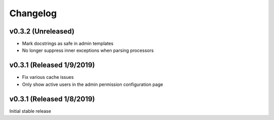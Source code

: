Changelog
=========

v0.3.2 (Unreleased)
--------------------------

- Mark docstrings as safe in admin templates
- No longer suppress inner exceptions when parsing processors


v0.3.1 (Released 1/9/2019)
--------------------------

- Fix various cache issues
- Only show active users in the admin permission configuration page


v0.3.1 (Released 1/8/2019)
--------------------------

Initial stable release
